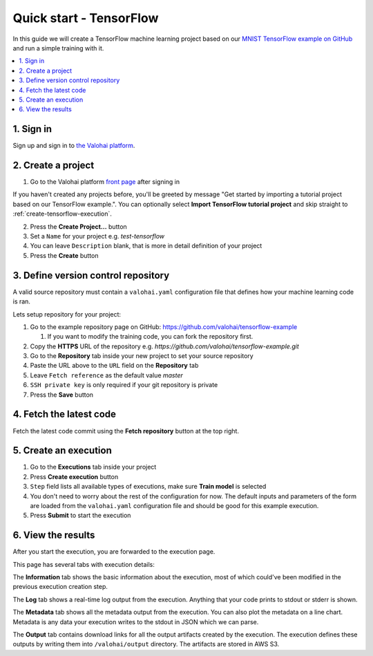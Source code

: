 Quick start - TensorFlow
------------------------

In this guide we will create a TensorFlow machine learning project based on our
`MNIST TensorFlow example on GitHub <https://github.com/valohai/tensorflow-example>`_
and run a simple training with it.

.. contents::
   :backlinks: none
   :local:

1. Sign in
~~~~~~~~~~

Sign up and sign in to `the Valohai platform <https://app.valohai.com/>`_.

2. Create a project
~~~~~~~~~~~~~~~~~~~

1. Go to the Valohai platform `front page <https://app.valohai.com/>`_ after signing in

.. container:: tips

   If you haven't created any projects before, you'll be greeted by message
   "Get started by importing a tutorial project based on our TensorFlow example.".
   You can optionally select **Import TensorFlow tutorial project** and skip straight to
   :ref:`create-tensorflow-execution`.

2. Press the **Create Project...** button
3. Set a ``Name`` for your project e.g. *test-tensorflow*
4. You can leave ``Description`` blank, that is more in detail definition of your project
5. Press the **Create** button

3. Define version control repository
~~~~~~~~~~~~~~~~~~~~~~~~~~~~~~~~~~~~

A valid source repository must contain a ``valohai.yaml`` configuration file that defines
how your machine learning code is ran.

Lets setup repository for your project:

#. Go to the example repository page on GitHub: https://github.com/valohai/tensorflow-example

   #. If you want to modify the training code, you can fork the repository first.

#. Copy the **HTTPS** URL of the repository e.g. `https://github.com/valohai/tensorflow-example.git`
#. Go to the **Repository** tab inside your new project to set your source repository
#. Paste the URL above to the ``URL`` field on the **Repository** tab
#. Leave ``Fetch reference`` as the default value `master`
#. ``SSH private key`` is only required if your git repository is private
#. Press the **Save** button

4. Fetch the latest code
~~~~~~~~~~~~~~~~~~~~~~~~

Fetch the latest code commit using the **Fetch repository** button at the top right.

.. _create-tensorflow-execution:

5. Create an execution
~~~~~~~~~~~~~~~~~~~~~~

1. Go to the **Executions** tab inside your project
2. Press **Create execution** button
3. ``Step`` field lists all available types of executions, make sure **Train model** is selected
4. You don't need to worry about the rest of the configuration for now.
   The default inputs and parameters of the form are loaded from the ``valohai.yaml`` configuration file
   and should be good for this example execution.
5. Press **Submit** to start the execution

6. View the results
~~~~~~~~~~~~~~~~~~~

After you start the execution, you are forwarded to the execution page.

This page has several tabs with execution details:

The **Information** tab shows the basic information about the execution, most of which could've been modified in
the previous execution creation step.

The **Log** tab shows a real-time log output from the execution.
Anything that your code prints to stdout or stderr is shown.

The **Metadata** tab shows all the metadata output from the execution. You
can also plot the metadata on a line chart. Metadata is any data your execution writes to the stdout
in JSON which we can parse.

The **Output** tab contains download links for all the output artifacts created by the execution.
The execution defines these outputs by writing them into ``/valohai/output`` directory.
The artifacts are stored in AWS S3.

